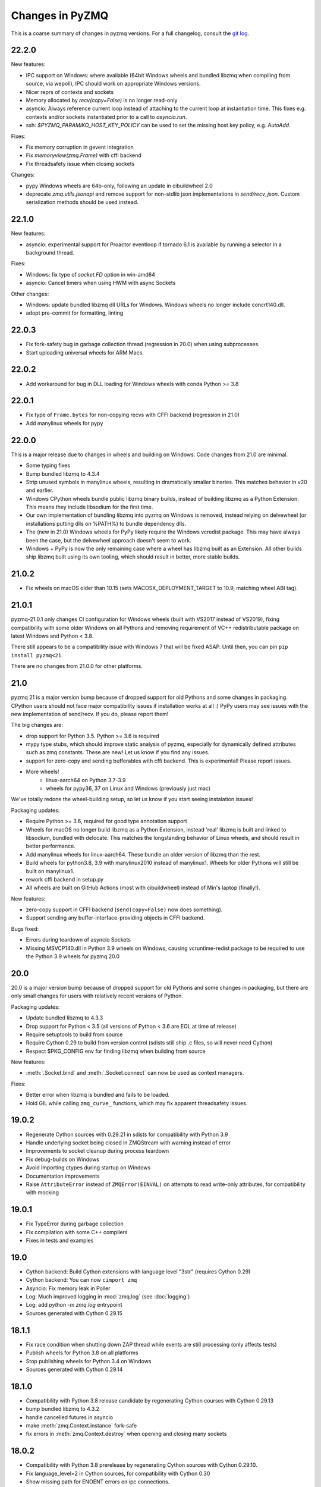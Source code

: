 .. _changelog:

================
Changes in PyZMQ
================

This is a coarse summary of changes in pyzmq versions.
For a full changelog, consult the `git log <https://github.com/zeromq/pyzmq/commits>`_.

22.2.0
======

New features:

- IPC support on Windows:
  where available (64bit Windows wheels and bundled libzmq when compiling from source, via wepoll),
  IPC should work on appropriate Windows versions.
- Nicer reprs of contexts and sockets
- Memory allocated by `recv(copy=False)` is no longer read-only
- asyncio: Always reference current loop instead of attaching to the current loop at instantiation time.
  This fixes e.g. contexts and/or sockets instantiated prior to a call to `asyncio.run`.
- ssh: `$PYZMQ_PARAMIKO_HOST_KEY_POLICY` can be used to set the missing host key policy,
  e.g. `AutoAdd`.

Fixes:

- Fix memory corruption in gevent integration
- Fix `memoryview(zmq.Frame)` with cffi backend
- Fix threadsafety issue when closing sockets

Changes:

- pypy Windows wheels are 64b-only, following an update in cibuildwheel 2.0
- deprecate `zmq.utils.jsonapi` and remove support for non-stdlib json implementations in `send/recv_json`.
  Custom serialization methods should be used instead.


22.1.0
======

New features:

- asyncio: experimental support for Proactor eventloop if tornado 6.1 is available
  by running a selector in a background thread.

Fixes:

- Windows: fix type of `socket.FD` option in win-amd64
- asyncio: Cancel timers when using HWM with async Sockets

Other changes:

- Windows: update bundled libzmq dll URLs for Windows.
  Windows wheels no longer include concrt140.dll.
- adopt pre-commit for formatting, linting



22.0.3
======

- Fix fork-safety bug in garbage collection thread (regression in 20.0)
  when using subprocesses.
- Start uploading universal wheels for ARM Macs.

22.0.2
======

- Add workaround for bug in DLL loading for Windows wheels with conda Python >= 3.8

22.0.1
======

- Fix type of ``Frame.bytes`` for non-copying recvs with CFFI backend (regression in 21.0)
- Add manylinux wheels for pypy

22.0.0
======

This is a major release due to changes in wheels and building on Windows.
Code changes from 21.0 are minimal.

- Some typing fixes
- Bump bundled libzmq to 4.3.4
- Strip unused symbols in manylinux wheels, resulting in dramatically smaller binaries.
  This matches behavior in v20 and earlier.
- Windows CPython wheels bundle public libzmq binary builds,
  instead of building libzmq as a Python Extension.
  This means they include libsodium for the first time.
- Our own implementation of bundling libzmq into pyzmq on Windows is removed,
  instead relying on delvewheel (or installations putting dlls on %PATH%) to bundle dependency dlls.
- The (new in 21.0) Windows wheels for PyPy likely require the Windows vcredist package.
  This may have always been the case, but the delvewheel approach doesn't seem to work.
- Windows + PyPy is now the only remaining case where a wheel has libzmq built as an Extension.
  All other builds ship libzmq built using its own tooling,
  which should result in better, more stable builds.

21.0.2
======

- Fix wheels on macOS older than 10.15 (sets MACOSX_DEPLOYMENT_TARGET to 10.9, matching wheel ABI tag).

21.0.1
======

pyzmq-21.0.1 only changes CI configuration for Windows wheels (built with VS2017 instead of VS2019),
fixing compatibility with some older Windows on all Pythons
and removing requirement of VC++ redistributable package on latest Windows and Python < 3.8.

There still appears to be a compatibility issue with Windows 7 that will be fixed ASAP.
Until then, you can pin ``pip install pyzmq<21``.

There are no changes from 21.0.0 for other platforms.

21.0
====

pyzmq 21 is a major version bump because of dropped support for old Pythons and some changes in packaging.
CPython users should not face major compatibility issues if installation works at all :)
PyPy users may see issues with the new implementation of send/recv.
If you do, please report them!

The big changes are:

- drop support for Python 3.5. Python >= 3.6 is required
- mypy type stubs, which should improve static analysis of pyzmq,
  especially for dynamically defined attributes such as zmq constants.
  These are new! Let us know if you find any issues.
- support for zero-copy and sending bufferables with cffi backend.
  This is experimental! Please report issues.
- More wheels!
    - linux-aarch64 on Python 3.7-3.9
    - wheels for pypy36, 37 on Linux and Windows (previously just mac)

We've totally redone the wheel-building setup, so let us know if you start seeing instalation issues!

Packaging updates:

- Require Python >= 3.6, required for good type annotation support
- Wheels for macOS no longer build libzmq as a Python Extension,
  instead 'real' libzmq is built and linked to libsodium,
  bundled with delocate.
  This matches the longstanding behavior of Linux wheels,
  and should result in better performance.
- Add manylinux wheels for linux-aarch64. These bundle an older version of libzmq than the rest.
- Build wheels for python3.8, 3.9 with manylinux2010 instead of manylinux1.
  Wheels for older Pythons will still be built on manylinux1.
- rework cffi backend in setup.py
- All wheels are built on GitHub Actions (most with cibuildwheel) instead of Min's laptop (finally!).

New features:

- zero-copy support in CFFI backend (``send(copy=False)`` now does something).
- Support sending any buffer-interface-providing objects in CFFI backend.

Bugs fixed:

- Errors during teardown of asyncio Sockets
- Missing MSVCP140.dll in Python 3.9 wheels on Windows,
  causing vcruntime-redist package to be required to use the Python 3.9 wheels for pyzmq 20.0

20.0
====

20.0 is a major version bump because of dropped support for old Pythons and some changes in packaging,
but there are only small changes for users with relatively recent versions of Python.

Packaging updates:

- Update bundled libzmq to 4.3.3
- Drop support for Python < 3.5 (all versions of Python < 3.6 are EOL at time of release)
- Require setuptools to build from source
- Require Cython 0.29 to build from version control (sdists still ship .c files, so will never need Cython)
- Respect $PKG_CONFIG env for finding libzmq when building from source


New features:

- :meth:`.Socket.bind` and :meth:`.Socket.connect` can now be used as context managers.

Fixes:

- Better error when libzmq is bundled and fails to be loaded.
- Hold GIL while calling ``zmq_curve_`` functions, which may fix apparent threadsafety issues.

19.0.2
======

- Regenerate Cython sources with 0.29.21 in sdists for compatibility with Python 3.9
- Handle underlying socket being closed in ZMQStream with warning instead of error
- Improvements to socket cleanup during process teardown
- Fix debug-builds on Windows
- Avoid importing ctypes during startup on Windows
- Documentation improvements
- Raise ``AttributeError`` instead of ``ZMQError(EINVAL)`` on attempts to read write-only attributes,
  for compatibility with mocking

19.0.1
======

- Fix TypeError during garbage collection
- Fix compilation with some C++ compilers
- Fixes in tests and examples

19.0
====

- Cython backend: Build Cython extensions with language level "3str" (requires Cython 0.29)
- Cython backend: You can now ``cimport zmq``
- Asyncio: Fix memory leak in Poller
- Log: Much improved logging in :mod:`zmq.log` (see :doc:`logging`)
- Log: add `python -m zmq.log` entrypoint
- Sources generated with Cython 0.29.15

18.1.1
======

- Fix race condition when shutting down ZAP thread while events are still processing (only affects tests)
- Publish wheels for Python 3.8 on all platforms
- Stop publishing wheels for Python 3.4 on Windows
- Sources generated with Cython 0.29.14

18.1.0
======

- Compatibility with Python 3.8 release candidate by regenerating Cython courses with Cython 0.29.13
- bump bundled libzmq to 4.3.2
- handle cancelled futures in asyncio
- make :meth:`zmq.Context.instance` fork-safe
- fix errors in :meth:`zmq.Context.destroy` when opening and closing many sockets

18.0.2
======

- Compatibility with Python 3.8 prerelease by regenerating Cython sources
  with Cython 0.29.10.
- Fix language_level=2 in Cython sources, for compatibility with Cython 0.30
- Show missing path for ENOENT errors on ipc connections.

18.0.1
======

Fixes installation from source on non-unicode locales with Python 3.
There are no code changes in this release.

18.0.0
======

- Update bundled libzmq to 4.3.1 (fixes CVE-2019-6250)
- Added :func:`~zmq.proxy_steerable` and :class:`zmq.devices.ProxySteerable`
- Added `bind_{in|out|mon}_to_random_port` variants for proxy device methods
- Performance improvements for sends with asyncio
- Fix sending memoryviews/bytearrays with cffi backend


17.1.3
======

- Fix compatibility with tornado 6 (removal of stack_context)

17.1.2
======

- Fix possible hang when working with asyncio
- Remove some outdated workarounds for old Cython versions
- Fix some compilation with custom compilers
- Remove unneeded link of libstdc++ on PyPy


17.1.0
======

- Bump bundled libzmq to 4.2.5
- Improve tornado 5.0 compatibility
  (use :meth:`~tornado.ioloop.IOLoop.current` instead of :meth:`~tornado.ioloop.IOLoop.instance`
  to get default loops in :class:`.ZMQStream` and :class:`.IOLoopAuthenticator`)
- Add support for :func:`.curve_public`
- Remove delayed import of json in ``send/recv_json``
- Add :meth:`.Authenticator.configure_curve_callback`
- Various build fixes
- sdist sources generated with Cython 0.28.3
- Stop building wheels for Python 3.4, start building wheels for Python 3.7



17.0.0
======

- Add :meth:`zmq.Socket.send_serialized` and :meth:`zmq.Socket.recv_serialized`
  for sending/receiving messages with custom serialization.
- Add :attr:`zmq.Socket.copy_threshold` and :const:`zmq.COPY_THRESHOLD`.
  Messages smaller than this are always copied, regardless of ``copy=False``,
  to avoid overhead of zero-copy bookkeeping on small messages.
- Added visible deprecation warnings to bundled tornado IOLoop.
  Tornado eventloop integration shouldn't be used without a proper tornado install
  since pyzmq 14.
- Allow pyzmq asyncio/tornado integration to run without installing :func:`zmq_poll`
  implementation. The following methods and classes are deprecated and no longer required:

  - :func:`zmq.eventloop.ioloop.install`
  - :class:`zmq.eventloop.ioloop.IOLoop`
  - :func:`zmq.asyncio.install`
  - :class:`zmq.asyncio.ZMQEventLoop`
- Set RPATH correctly when building on macOS.
- Compatibility fixes with tornado 5.0.dev (may not be quite enough for 5.0 final,
  which is not yet released as of pyzmq 17).
- Draft support for CLIENT-SERVER `routing_id` and `group`.

  .. seealso::
    :ref:`draft`

16.0.4
======

- Regenerate Cython sources in sdists with Cython 0.27.3,
  fixing builds on CPython 3.7.
- Add warning when using bundled tornado, which was deprecated too quietly in 14.x.

16.0.3
======

- Regenerate Cython sources in sdists with Cython 0.27.2,
  fixing builds on CPython 3.7.

16.0.2
======

- Workaround bug in libzmq-4.2.0 causing EINVAL on poll.

16.0.1
======

- Fix erroneous EAGAIN that could happen on async sockets
- Bundle libzmq 4.1.6

16.0
====

- Support for Python 2.6 and Python 3.2 is dropped. For old Pythons, use :command:`pip install "pyzmq<16"` to get the last version of pyzmq that supports these versions.
- Include zmq.h
- Deprecate ``zmq.Stopwatch``. Native Python timing tools can be used instead.
- Better support for using pyzmq as a Cython library
  - bundle zmq.h when pyzmq bundles libzmq as an extension
  - add :func:`zmq.get_library_dirs` to find bundled libzmq
- Updates to setup.py for Cython 0.25 compatibility
- Various asyncio/future fixes:
  - support raw sockets in pollers
  - allow cancelling async sends
- Fix :meth:`IOLoop.current` in :mod:`zmq.green`


15.4
====

- Load bundled libzmq extension with import rather than CDLL,
  which should fix some manifest issues in certain cases on Windows.
- Avoid installing asyncio sources on Python 2, which confuses some tools that run `python -m compileall`, which reports errors on the Python 3-only files.
- Bundle msvcp.dll in Windows wheels on CPython 3.5,
  which should fix wheel compatibility systems without Visual C++ 2015 redistributable.
- :meth:`zmq.Context.instance` is now threadsafe.
- FIX: sync some behavior in zmq_poll and setting LINGER on close/destroy with the CFFI backend.
- PERF: resolve send/recv immediately if events are available in async Sockets
- Async Sockets (asyncio, tornado) now support ``send_json``, ``send_pyobj``, etc.
- add preliminary support for ``zmq.DRAFT_API`` reflecting ZMQ_BUILD_DRAFT_API,
  which indicates whether new APIs in prereleases are available.


15.3
====

- Bump bundled libzmq to 4.1.5, using tweetnacl for bundled curve support instead of libsodium
- FIX: include .pxi includes in installation for consumers of Cython API
- FIX: various fixes in new async sockets
- Introduce :mod:`zmq.decorators` API for decorating functions to create sockets or contexts
- Add :meth:`zmq.Socket.subscribe` and :meth:`zmq.Socket.unsubscribe` methods to sockets, so that assignment is no longer needed for subscribing. Verbs should be methods!
  Assignment is still supported for backward-compatibility.
- Accept text (unicode) input to z85 encoding, not just bytes
- :meth:`zmq.Context.socket` forwards keyword arguments to the :class:`Socket` constructor

15.2
====

- FIX: handle multiple events in a single register call in :mod:`zmq.asyncio`
- FIX: unicode/bytes bug in password prompt in :mod:`zmq.ssh` on Python 3
- FIX: workaround gevent monkeypatches in garbage collection thread
- update bundled minitornado from tornado-4.3.
- improved inspection by setting ``binding=True`` in cython compile options
- add asyncio Authenticator implementation in :mod:`zmq.auth.asyncio`
- workaround overflow bug in libzmq preventing receiving messages larger than ``MAX_INT``

15.1
====

- FIX: Remove inadvertant tornado dependency when using :mod:`zmq.asyncio`
- FIX: 15.0 Python 3.5 wheels didn't work on Windows
- Add GSSAPI support to Authenticators
- Support new constants defined in upcoming libzmq-4.2.dev

15.0
====

PyZMQ 15 adds Future-returning sockets and pollers for both :mod:`asyncio` and :mod:`tornado`.

- add :mod:`asyncio` support via :mod:`zmq.asyncio`
- add :mod:`tornado` future support via :mod:`zmq.eventloop.future`
- trigger bundled libzmq if system libzmq is found to be < 3.
  System libzmq 2 can be forced by explicitly requesting ``--zmq=/prefix/``.


14.7.0
======

Changes:

- Update bundled libzmq to 4.1.2.
- Following the `lead of Python 3.5 <https://www.python.org/dev/peps/pep-0475/>`_,
  interrupted system calls will be retried.

Fixes:

- Fixes for CFFI backend on Python 3 + support for PyPy 3.
- Verify types of all frames in :meth:`~zmq.Socket.send_multipart` before sending,
  to avoid partial messages.
- Fix build on Windows when both debug and release versions of libzmq are found.
- Windows build fixes for Python 3.5.

14.6.0
======

Changes:

- improvements in :meth:`zmq.Socket.bind_to_random_port`:
   - use system to allocate ports by default
   - catch EACCES on Windows
- include libsodium when building bundled libzmq on Windows (includes wheels on PyPI)
- pyzmq no longer bundles external libzmq when making a bdist.
  You can use `delocate <https://pypi.python.org/pypi/delocate>`_ to do this.

Bugfixes:

- add missing :attr:`ndim` on memoryviews of Frames
- allow :func:`copy.copy` and :func:`copy.deepcopy` on Sockets, Contexts


14.5.0
======

Changes:

- use pickle.DEFAULT_PROTOCOL by default in send_pickle
- with the release of pip-6, OS X wheels are only marked as 10.6-intel,
  indicating that they should be installable on any newer or single-arch Python.
- raise SSHException on failed check of host key

Bugfixes:

- fix method name in utils.wi32.allow_interrupt
- fork-related fixes in garbage collection thread
- add missing import in ``zmq.__init__``, causing failure to import in some circumstances


14.4.1
======

Bugfixes for 14.4

- SyntaxError on Python 2.6 in zmq.ssh
- Handle possible bug in garbage collection after fork


14.4.0
======

New features:

- Experimental support for libzmq-4.1.0 rc (new constants, plus :func:`zmq.has`).
- Update bundled libzmq to 4.0.5
- Update bundled libsodium to 1.0.0
- Fixes for SSH dialogs when using :mod:`zmq.ssh` to create tunnels
- More build/link/load fixes on OS X and Solaris
- Get Frame metadata via dict access (libzmq 4)
- Contexts and Sockets are context managers (term/close on ``__exit__``)
- Add :class:`zmq.utils.win32.allow_interrupt` context manager for catching SIGINT on Windows

Bugs fixed:

- Bundled libzmq should not trigger recompilation after install on PyPy

14.3.1
======

.. note::

    pyzmq-14.3.1 is the last version to include bdists for Python 3.3

Minor bugfixes to pyzmq 14.3:

- Fixes to building bundled libzmq on OS X < 10.9
- Fixes to import-failure warnings on Python 3.4
- Fixes to tests
- Pull upstream fixes to zmq.ssh for ssh multiplexing

14.3.0
======

- PyZMQ no longer calls :meth:`.Socket.close` or :meth:`.Context.term` during process cleanup.
  Changes to garbage collection in Python 3.4 make this impossible to do sensibly.
- :meth:`ZMQStream.close` closes its socket immediately, rather than scheduling a timeout.
- Raise the original ImportError when importing zmq fails.
  Should be more informative than `no module cffi...`.

.. warning::

    Users of Python 3.4 should not use pyzmq < 14.3, due to changes in garbage collection.


14.2.0
======

New Stuff
---------

- Raise new ZMQVersionError when a requested method is not supported by the linked libzmq.
  For backward compatibility, this subclasses NotImplementedError.


Bugs Fixed
----------

- Memory leak introduced in pyzmq-14.0 in zero copy.
- OverflowError on 32 bit systems in zero copy.


14.1.0
======

Security
--------

The headline features for 14.1 are adding better support for libzmq's
security features.

- When libzmq is bundled as a Python extension (e.g. wheels, eggs),
  libsodium is also bundled (excluding Windows),
  ensuring that libzmq security is available to users who install from wheels
- New :mod:`zmq.auth`, implementing zeromq's ZAP authentication,
  modeled on czmq zauth.
  For more information, see the `examples <https://github.com/zeromq/pyzmq/tree/master/examples/>`_.


Other New Stuff
---------------

- Add PYZMQ_BACKEND for enabling use of backends outside the pyzmq codebase.
- Add :attr:`~.Context.underlying` property and :meth:`~.Context.shadow`
  method to Context and Socket, for handing off sockets and contexts.
  between pyzmq and other bindings (mainly pyczmq_).
- Add TOS, ROUTER_HANDOVER, and IPC_FILTER constants from libzmq-4.1-dev.
- Add Context option support in the CFFI backend.
- Various small unicode and build fixes, as always.
- :meth:`~.Socket.send_json` and :meth:`~.Socket.recv_json` pass any extra kwargs to ``json.dumps/loads``.


.. _pyczmq: https://github.com/zeromq/pyczmq


Deprecations
------------

- ``Socket.socket_type`` is deprecated, in favor of ``Socket.type``,
  which has been available since 2.1.


14.0.1
======

Bugfix release

- Update bundled libzmq to current (4.0.3).
- Fix bug in :meth:`.Context.destroy` with no open sockets.
- Threadsafety fixes in the garbage collector.
- Python 3 fixes in :mod:`zmq.ssh`.


14.0.0
======

* Update bundled libzmq to current (4.0.1).
* Backends are now implemented in ``zmq.backend`` instead of ``zmq.core``.
  This has no effect on public APIs.
* Various build improvements for Cython and CFFI backends (PyPy compiles at build time).
* Various GIL-related performance improvements - the GIL is no longer touched from a zmq IO thread.
* Adding a constant should now be a bit easier - only zmq/sugar/constant_names should need updating,
  all other constant-related files should be automatically updated by ``setup.py constants``.
* add support for latest libzmq-4.0.1
  (includes ZMQ_CURVE security and socket event monitoring).

New stuff
---------

- :meth:`.Socket.monitor`
- :meth:`.Socket.get_monitor_socket`
- :func:`zmq.curve_keypair`
- :mod:`zmq.utils.monitor`
- :mod:`zmq.utils.z85`


13.1.0
======

The main new feature is improved tornado 3 compatibility.
PyZMQ ships a 'minitornado' submodule, which contains a small subset of tornado 3.0.1,
in order to get the IOLoop base class.  zmq.eventloop.ioloop.IOLoop is now a simple subclass,
and if the system tornado is ≥ 3.0, then the zmq IOLoop is a proper registered subclass
of the tornado one itself, and minitornado is entirely unused.

13.0.2
======

Bugfix release!

A few things were broken in 13.0.0, so this is a quick bugfix release.

* **FIXED** EAGAIN was unconditionally turned into KeyboardInterrupt
* **FIXED** we used totally deprecated ctypes_configure to generate constants in CFFI backend
* **FIXED** memory leak in CFFI backend for PyPy
* **FIXED** typo prevented IPC_PATH_MAX_LEN from ever being defined
* **FIXED** various build fixes - linking with librt, Cython compatibility, etc.

13.0.1
======

defunct bugfix. We do not speak of this...

13.0.0
======

PyZMQ now officially targets libzmq-3 (3.2.2),
0MQ ≥ 2.1.4 is still supported for the indefinite future, but 3.x is recommended.
PyZMQ has detached from libzmq versioning,
and will just follow its own regular versioning scheme from now on.
PyZMQ bdists will include whatever is the latest stable libzmq release (3.2.2 for pyzmq-13.0).

.. note::

    set/get methods are exposed via get/setattr on all Context, Socket, and Frame classes.
    This means that subclasses of these classes that require extra attributes
    **must declare these attributes at the class level**.

Experiments Removed
-------------------

* The Threadsafe ZMQStream experiment in 2.2.0.1 was deemed inappropriate and not useful,
  and has been removed.
* The :mod:`zmq.web` experiment has been removed,
  to be developed as a `standalone project <https://github.com/ellisonbg/zmqweb>`_.

New Stuff
---------

* Support for PyPy via CFFI backend (requires py, ctypes-configure, and cffi).
* Add support for new APIs in libzmq-3

  - :meth:`.Socket.disconnect`
  - :meth:`.Socket.unbind`
  - :meth:`.Context.set`
  - :meth:`.Context.get`
  - :meth:`.Frame.set`
  - :meth:`.Frame.get`
  - :func:`zmq.proxy`
  - :class:`zmq.devices.Proxy`
  - Exceptions for common zmq errnos: :class:`zmq.Again`, :class:`zmq.ContextTerminated`
    (subclass :class:`ZMQError`, so fully backward-compatible).


* Setting and getting :attr:`.Socket.hwm` sets or gets *both* SNDHWM/RCVHWM for libzmq-3.
* Implementation splits core Cython bindings from pure-Python subclasses
  with sugar methods (send/recv_multipart). This should facilitate
  non-Cython backends and PyPy support [spoiler: it did!].


Bugs Fixed
----------

* Unicode fixes in log and monitored queue
* MinGW, ppc, cross-compilation, and HP-UX build fixes
* :mod:`zmq.green` should be complete - devices and tornado eventloop both work
  in gevent contexts.


2.2.0.1
=======

This is a tech-preview release, to try out some new features.
It is expected to be short-lived, as there are likely to be issues to iron out,
particularly with the new pip-install support.

Experimental New Stuff
----------------------

These features are marked 'experimental', which means that their APIs are not set in stone,
and may be removed or changed in incompatible ways in later releases.


Threadsafe ZMQStream
********************

With the IOLoop inherited from tornado, there is exactly one method that is threadsafe:
:meth:`.IOLoop.add_callback`.  With this release, we are trying an experimental option
to pass all IOLoop calls via this method, so that ZMQStreams can be used from one thread
while the IOLoop runs in another.  To try out a threadsafe stream:

.. sourcecode:: python

    stream = ZMQStream(socket, threadsafe=True)


pip install pyzmq
*****************

PyZMQ should now be pip installable, even on systems without libzmq.
In these cases, when pyzmq fails to find an appropriate libzmq to link against,
it will try to build libzmq as a Python extension.
This work is derived from `pyzmq_static <https://github.com/brandon-rhodes/pyzmq-static>`_.

To this end, PyZMQ source distributions include the sources for libzmq (2.2.0) and libuuid (2.21),
both used under the LGPL.


zmq.green
*********

The excellent `gevent_zeromq <https://github.com/traviscline/gevent_zeromq>`_ socket
subclass which provides `gevent <http://www.gevent.org/>`_ compatibility has been merged as
:mod:`zmq.green`.

.. seealso::

    :ref:`zmq_green`


Bugs Fixed
----------

* TIMEO sockopts are properly included for libzmq-2.2.0
* avoid garbage collection of sockets after fork (would cause ``assert (mailbox.cpp:79)``).


2.2.0
=====

Some effort has gone into refining the pyzmq API in this release to make it a model for
other language bindings.  This is principally made in a few renames of objects and methods,
all of which leave the old name for backwards compatibility.

.. note::

    As of this release, all code outside ``zmq.core`` is BSD licensed (where
    possible), to allow more permissive use of less-critical code and utilities.

Name Changes
------------

* The :class:`~.Message` class has been renamed to :class:`~.Frame`, to better match other
  zmq bindings. The old Message name remains for backwards-compatibility.  Wherever pyzmq
  docs say "Message", they should refer to a complete zmq atom of communication (one or
  more Frames, connected by ZMQ_SNDMORE). Please report any remaining instances of
  Message==MessagePart with an Issue (or better yet a Pull Request).

* All ``foo_unicode`` methods are now called ``foo_string`` (``_unicode`` remains for
  backwards compatibility).  This is not only for cross-language consistency, but it makes
  more sense in Python 3, where native strings are unicode, and the ``_unicode`` suffix
  was wedded too much to Python 2.

Other Changes and Removals
--------------------------

* ``prefix`` removed as an unused keyword argument from :meth:`~.Socket.send_multipart`.

* ZMQStream :meth:`~.ZMQStream.send` default has been changed to `copy=True`, so it matches
  Socket :meth:`~.Socket.send`.

* ZMQStream :meth:`~.ZMQStream.on_err` is deprecated, because it never did anything.

* Python 2.5 compatibility has been dropped, and some code has been cleaned up to reflect
  no-longer-needed hacks.

* Some Cython files in :mod:`zmq.core` have been split, to reduce the amount of
  Cython-compiled code.  Much of the body of these files were pure Python, and thus did
  not benefit from the increased compile time.  This change also aims to ease maintaining
  feature parity in other projects, such as
  `pyzmq-ctypes <https://github.com/svpcom/pyzmq-ctypes>`_.


New Stuff
---------

* :class:`~.Context` objects can now set default options when they create a socket. These
  are set and accessed as attributes to the context.  Socket options that do not apply to a
  socket (e.g. SUBSCRIBE on non-SUB sockets) will simply be ignored.

* :meth:`~.ZMQStream.on_recv_stream` has been added, which adds the stream itself as a
  second argument to the callback, making it easier to use a single callback on multiple
  streams.

* A :attr:`~Frame.more` boolean attribute has been added to the :class:`~.Frame` (née
  Message) class, so that frames can be identified as terminal without extra queires of
  :attr:`~.Socket.rcvmore`.


Experimental New Stuff
----------------------

These features are marked 'experimental', which means that their APIs are not
set in stone, and may be removed or changed in incompatible ways in later releases.

* :mod:`zmq.web` added for load-balancing requests in a tornado webapp with zeromq.


2.1.11
======

* remove support for LABEL prefixes.  A major feature of libzmq-3.0, the LABEL
  prefix, has been removed from libzmq, prior to the first stable libzmq 3.x release.

  * The prefix argument to :meth:`~.Socket.send_multipart` remains, but it continue to behave in
    exactly the same way as it always has on 2.1.x, simply prepending message parts.

  * :meth:`~.Socket.recv_multipart` will always return a list, because prefixes are once
    again indistinguishable from regular message parts.

* add :meth:`.Socket.poll` method, for simple polling of events on a single socket.

* no longer require monkeypatching tornado IOLoop.  The :class:`.ioloop.ZMQPoller` class
  is a poller implementation that matches tornado's expectations, and pyzmq sockets can
  be used with any tornado application just by specifying the use of this poller.  The
  pyzmq IOLoop implementation now only trivially differs from tornado's.

  It is still recommended to use :func:`.ioloop.install`, which sets *both* the zmq and
  tornado global IOLoop instances to the same object, but it is no longer necessary.

  .. warning::

    The most important part of this change is that the ``IOLoop.READ/WRITE/ERROR``
    constants now match tornado's, rather than being mapped directly to the zmq
    ``POLLIN/OUT/ERR``. So applications that used the low-level :meth:`IOLoop.add_handler`
    code with ``POLLIN/OUT/ERR`` directly (used to work, but was incorrect), rather than
    using the IOLoop class constants will no longer work. Fixing these to use the IOLoop
    constants should be insensitive to the actual value of the constants.

2.1.10
======

* Add support for libzmq-3.0 LABEL prefixes:

  .. warning::

    This feature has been removed from libzmq, and thus removed from future pyzmq
    as well.

  * send a message with label-prefix with:

    .. sourcecode:: python

      send_multipart([b'msg', b'parts'], prefix=[b'label', b'prefix'])

  * :meth:`recv_multipart` returns a tuple of ``(prefix,msg)`` if a label prefix is detected
  * ZMQStreams and devices also respect the LABEL prefix

* add czmq-style close&term as :meth:`ctx.destroy`, so that :meth:`ctx.term`
  remains threadsafe and 1:1 with libzmq.
* :meth:`Socket.close` takes optional linger option, for setting linger prior
  to closing.
* add :func:`~zmq.core.version.zmq_version_info` and
  :func:`~zmq.core.version.pyzmq_version_info` for getting libzmq and pyzmq versions as
  tuples of numbers. This helps with the fact that version string comparison breaks down
  once versions get into double-digits.
* ioloop changes merged from upstream `Tornado <http://www.tornadoweb.org>`_ 2.1

2.1.9
=====

* added zmq.ssh tools for tunneling socket connections, copied from IPython
* Expanded sockopt support to cover changes in libzmq-4.0 dev.
* Fixed an issue that prevented :exc:`KeyboardInterrupts` from being catchable.
* Added attribute-access for set/getsockopt.  Setting/Getting attributes of :class:`Sockets`
  with the names of socket options is mapped to calls of set/getsockopt.

.. sourcecode:: python

    s.hwm = 10
    s.identity = b'whoda'
    s.linger
    # -1

* Terminating a :class:`~Context` closes the sockets it created, matching the behavior in
  `czmq <http://czmq.zeromq.org/>`_.
* :class:`ThreadDevices` use :meth:`Context.instance` to create sockets, so they can use
  inproc connections to sockets in other threads.
* fixed units error on :func:`zmq.select`, where the poll timeout was 1000 times longer
  than expected.
* Add missing ``DEALER/ROUTER`` socket type names (currently aliases, to be replacements for ``XREP/XREQ``).
* base libzmq dependency raised to 2.1.4 (first stable release) from 2.1.0.


2.1.7.1
=======

* bdist for 64b Windows only.  This fixed a type mismatch on the ``ZMQ_FD`` sockopt
  that only affected that platform.


2.1.7
=====

* Added experimental support for libzmq-3.0 API
* Add :func:`zmq.eventloop.ioloop.install` for using pyzmq's IOLoop in a tornado
  application.


2.1.4
=====

* First version with binary distribution support
* Added :meth:`~Context.instance()` method for using a single Context throughout an application
  without passing references around.
